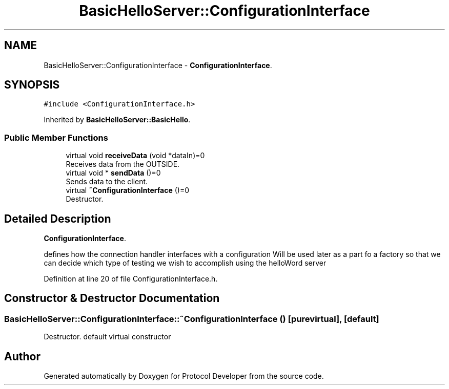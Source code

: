 .TH "BasicHelloServer::ConfigurationInterface" 3 "Wed Apr 3 2019" "Version 0.1" "Protocol Developer" \" -*- nroff -*-
.ad l
.nh
.SH NAME
BasicHelloServer::ConfigurationInterface \- \fBConfigurationInterface\fP\&.  

.SH SYNOPSIS
.br
.PP
.PP
\fC#include <ConfigurationInterface\&.h>\fP
.PP
Inherited by \fBBasicHelloServer::BasicHello\fP\&.
.SS "Public Member Functions"

.in +1c
.ti -1c
.RI "virtual void \fBreceiveData\fP (void *dataIn)=0"
.br
.RI "Receives data from the OUTSIDE\&. "
.ti -1c
.RI "virtual void * \fBsendData\fP ()=0"
.br
.RI "Sends data to the client\&. "
.ti -1c
.RI "virtual \fB~ConfigurationInterface\fP ()=0"
.br
.RI "Destructor\&. "
.in -1c
.SH "Detailed Description"
.PP 
\fBConfigurationInterface\fP\&. 

defines how the connection handler interfaces with a configuration Will be used later as a part fo a factory so that we can decide which type of testing we wish to accomplish using the helloWord server 
.PP
Definition at line 20 of file ConfigurationInterface\&.h\&.
.SH "Constructor & Destructor Documentation"
.PP 
.SS "BasicHelloServer::ConfigurationInterface::~ConfigurationInterface ()\fC [pure virtual]\fP, \fC [default]\fP"

.PP
Destructor\&. default virtual constructor 

.SH "Author"
.PP 
Generated automatically by Doxygen for Protocol Developer from the source code\&.
